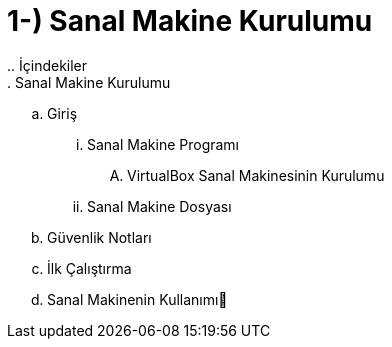 = 1-) Sanal Makine Kurulumu
.. İçindekiler
. Sanal Makine Kurulumu
.. Giriş
... Sanal Makine Programı
.... VirtualBox Sanal Makinesinin Kurulumu
... Sanal Makine Dosyası
.. Güvenlik Notları
.. İlk Çalıştırma
.. Sanal Makinenin Kullanımı
